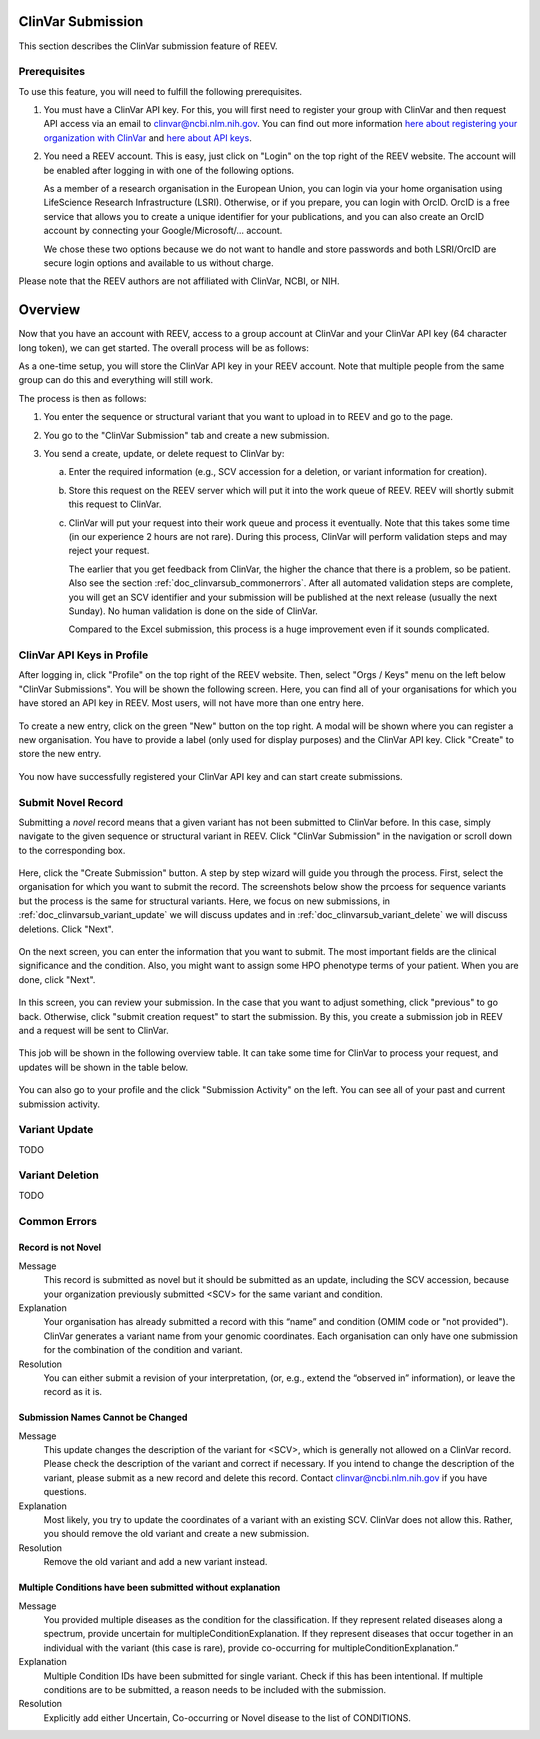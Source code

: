 .. _doc_clinvarsub:

==================
ClinVar Submission
==================

This section describes the ClinVar submission feature of REEV.

.. _doc_clinvarsub_prerequisites:

-------------
Prerequisites
-------------

To use this feature, you will need to fulfill the following prerequisites.

1. You must have a ClinVar API key.
   For this, you will first need to register your group with ClinVar and then request API access via an email to clinvar@ncbi.nlm.nih.gov.
   You can find out more information `here about registering your organization with ClinVar <https://www.ncbi.nlm.nih.gov/clinvar/docs/submission_portal/>`__ and `here about API keys <https://www.ncbi.nlm.nih.gov/clinvar/docs/api_http/>`__.

2. You need a REEV account.
   This is easy, just click on "Login" on the top right of the REEV website.
   The account will be enabled after logging in with one of the following options.

   As a member of a research organisation in the European Union, you can login via your home organisation using LifeScience Research Infrastructure (LSRI).
   Otherwise, or if you prepare, you can login with OrcID.
   OrcID is a free service that allows you to create a unique identifier for your publications, and you can also create an OrcID account by connecting your Google/Microsoft/... account.

   We chose these two options because we do not want to handle and store passwords and both LSRI/OrcID are secure login options and available to us without charge.

Please note that the REEV authors are not affiliated with ClinVar, NCBI, or NIH.

.. _doc_clinvarsub_overview:

========
Overview
========

Now that you have an account with REEV, access to a group account at ClinVar and your ClinVar API key (64 character long token), we can get started.
The overall process will be as follows:

As a one-time setup, you will store the ClinVar API key in your REEV account.
Note that multiple people from the same group can do this and everything will still work.

The process is then as follows:

1. You enter the sequence or structural variant that you want to upload in to REEV and go to the page.

2. You go to the "ClinVar Submission" tab and create a new submission.

3. You send a create, update, or delete request to ClinVar by:

   a. Enter the required information (e.g., SCV accession for a deletion, or variant information for creation).

   b. Store this request on the REEV server which will put it into the work queue of REEV.
      REEV will shortly submit this request to ClinVar.

   c. ClinVar will put your request into their work queue and process it eventually.
      Note that this takes some time (in our experience 2 hours are not rare).
      During this process, ClinVar will perform validation steps and may reject your request.

      The earlier that you get feedback from ClinVar, the higher the chance that there is a problem, so be patient.
      Also see the section  :ref:`doc_clinvarsub_commonerrors`.
      After all automated validation steps are complete, you will get an SCV identifier and your submission will be published at the next release (usually the next Sunday).
      No human validation is done on the side of ClinVar.

      Compared to the Excel submission, this process is a huge improvement even if it sounds complicated.

.. _doc_clinvarsub_keysprofile:

---------------------------
ClinVar API Keys in Profile
---------------------------

After logging in, click "Profile" on the top right of the REEV website.
Then, select "Orgs / Keys" menu on the left below "ClinVar Submissions".
You will be shown the following screen.
Here, you can find all of your organisations for which you have stored an API key in REEV.
Most users, will not have more than one entry here.

.. figure:: img/clinvarsub/org-list-empty.png
    :align: center

To create a new entry, click on the green "New" button on the top right.
A modal will be shown where you can register a new organisation.
You have to provide a label (only used for display purposes) and the ClinVar API key.
Click "Create" to store the new entry.

.. figure:: img/clinvarsub/org-editor.png
    :width: 50%
    :align: center

You now have successfully registered your ClinVar API key and can start create submissions.

.. _doc_clinvarsub_variant_novel:

-------------------
Submit Novel Record
-------------------

Submitting a *novel* record means that a given variant has not been submitted to ClinVar before.
In this case, simply navigate to the given sequence or structural variant in REEV.
Click "ClinVar Submission" in the navigation or scroll down to the corresponding box.

.. figure:: img/clinvarsub/clinvarsub-novel-1.png
    :width: 50%
    :align: center

Here, click the "Create Submission" button.
A step by step wizard will guide you through the process.
First, select the organisation for which you want to submit the record.
The screenshots below show the prcoess for sequence variants but the process is the same for structural variants.
Here, we focus on new submissions, in :ref:`doc_clinvarsub_variant_update` we will discuss updates and in :ref:`doc_clinvarsub_variant_delete` we will discuss deletions.
Click "Next".

.. figure:: img/clinvarsub/clinvarsub-novel-2.png
    :width: 50%
    :align: center

On the next screen, you can enter the information that you want to submit.
The most important fields are the clinical significance and the condition.
Also, you might want to assign some HPO phenotype terms of your patient.
When you are done, click "Next".

.. figure:: img/clinvarsub/clinvarsub-novel-3.png
    :width: 50%
    :align: center

In this screen, you can review your submission.
In the case that you want to adjust something, click "previous" to go back.
Otherwise, click "submit creation request" to start the submission.
By this, you create a submission job in REEV and a request will be sent to ClinVar.

.. figure:: img/clinvarsub/clinvarsub-novel-4.png
    :width: 50%
    :align: center

This job will be shown in the following overview table.
It can take some time for ClinVar to process your request, and updates will be shown in the table below.

.. figure:: img/clinvarsub/clinvarsub-novel-5.png
    :width: 50%
    :align: center

You can also go to your profile and the click "Submission Activity" on the left.
You can see all of your past and current submission activity.

.. figure:: img/clinvarsub/clinvarsub-list.png
    :width: 50%
    :align: center

.. _doc_clinvarsub_variant_update:

--------------
Variant Update
--------------

TODO

.. _doc_clinvarsub_variant_delete:

----------------
Variant Deletion
----------------

TODO

.. _doc_clinvarsub_commonerrors:

-------------
Common Errors
-------------

.. _doc_clinvarsub_commonerrors_recordisnotnovel:

Record is not Novel
===================

Message
    This record is submitted as novel but it should be submitted as an update, including the SCV accession, because your organization previously submitted <SCV> for the same variant and condition.

Explanation
    Your organisation has already submitted a record with this “name” and condition (OMIM code or "not provided").
    ClinVar generates a variant name from your genomic coordinates.
    Each organisation can only have one submission for the combination of the condition and variant.

Resolution
    You can either submit a revision of your interpretation, (or, e.g., extend the “observed in” information), or leave the record as it is.

.. _doc_clinvarsub_commonerrors_namescannotbechanged:

Submission Names Cannot be Changed
==================================

Message
    This update changes the description of the variant for <SCV>, which is generally not allowed on a ClinVar record.
    Please check the description of the variant and correct if necessary.
    If you intend to change the description of the variant, please submit as a new record and delete this record.
    Contact clinvar@ncbi.nlm.nih.gov if you have questions.

Explanation
    Most likely, you try to update the coordinates of a variant with an existing SCV.
    ClinVar does not allow this.
    Rather, you should remove the old variant and create a new submission.

Resolution
    Remove the old variant and add a new variant instead.

.. _doc_clinvarsub_commonerrors_multipleconditions:

Multiple Conditions have been submitted without explanation
===========================================================

Message
    You provided multiple diseases as the condition for the classification.
    If they represent related diseases along a spectrum, provide uncertain for multipleConditionExplanation.
    If they represent diseases that occur together in an individual with the variant (this case is rare), provide co-occurring for multipleConditionExplanation.”

Explanation
    Multiple Condition IDs have been submitted for single variant. Check if this has been intentional.
    If multiple conditions are to be submitted, a reason needs to be included with the submission.

Resolution
    Explicitly add either Uncertain, Co-occurring or Novel disease to the list of CONDITIONS.
